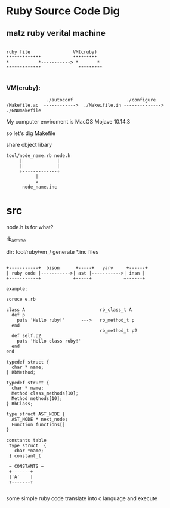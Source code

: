 * Ruby Source Code Dig

** matz ruby verital machine

#+BEGIN_SRC shell

     ruby file                VM(cruby)
     *************            *********
     *           *-----------> *       *
     *************              *********

#+END_SRC

*** VM(cruby):

#+BEGIN_SRC shell
               ./autoconf                    ./configure
/Makefile.ac  ------------>  ./Makeifile.in --------------> ./GNUmakefile
#+END_SRC

My computer enviroment is MacOS Mojave 10.14.3

so let's dig Makefile

share object libary

#+BEGIN_SRC
  tool/node_name.rb node.h
       |             |
       |             |
       +-------------+
             |
             v
        node_name.inc
#+END_SRC

* src
node.h is for what?

rb_ast_tree


dir: tool/ruby/vm_/ generate *.inc files


#+BEGIN_SRC

  +-----------+  bison      +-----+   yarv     +------+
  | ruby code |----------->| ast |----------->| insn |
  +-----------+            +-----+            +------+

  example:

  soruce e.rb

  class A                            rb_class_t A
    def p
      puts 'Hello ruby!'      --->   rb_method_t p
    end
                                     rb_method_t p2
    def self.p2
      puts 'Hello class ruby!'
    end
  end

  typedef struct {
    char * name;
  } RbMethod;

  typedef struct {
    char * name;
    Method class_methods[10];
    Method methods[10];
  } RbClass;

  type struct AST_NODE {
    AST_NODE * next_node;
    Function functions[]
  }

  constants table
   type struct  {
     char *name;     
   } constant_t 

   = CONSTANTS = 
   +-------+
   |'A'    |
   +-------+

#+END_SRC

some simple ruby code translate into c language and execute
